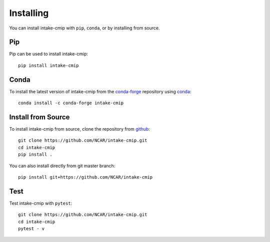 Installing
==========

You can install intake-cmip with ``pip``, ``conda``, or by installing from source.

Pip
---

Pip can be used to install intake-cmip::

   pip install intake-cmip

Conda
-----

To install the latest version of intake-cmip from the
`conda-forge <https://conda-forge.github.io/>`_ repository using
`conda <https://www.anaconda.com/downloads>`_::

    conda install -c conda-forge intake-cmip

Install from Source
-------------------

To install intake-cmip from source, clone the repository from `github
<https://github.com/NCAR/intake-cmip>`_::

    git clone https://github.com/NCAR/intake-cmip.git
    cd intake-cmip
    pip install .

You can also install directly from git master branch::

    pip install git+https://github.com/NCAR/intake-cmip


Test
----

Test intake-cmip with ``pytest``::

    git clone https://github.com/NCAR/intake-cmip.git
    cd intake-cmip
    pytest - v